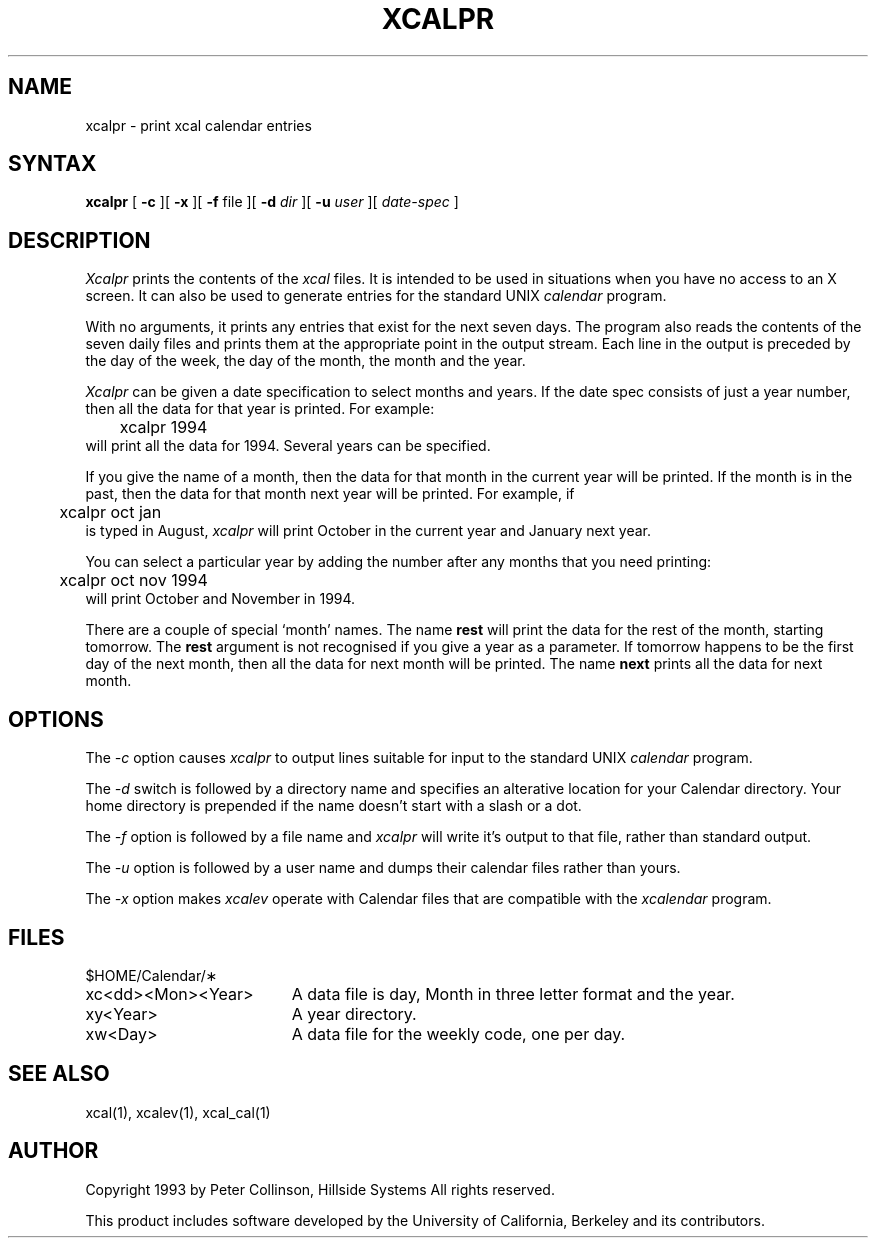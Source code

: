 .TH XCALPR 1 "October 1993" "X Version 11 R5"
.SH NAME
xcalpr \- print xcal calendar entries
.SH SYNTAX
.B xcalpr
[
.B \-c
][
.B \-x
][
.B \-f
file
][
.B \-d
.I dir
][
.B \-u
.I user
][
.I date-spec
]
.SH DESCRIPTION
.I Xcalpr
prints the contents of the
.I xcal
files.
It is intended to be used in situations when you have no access to an
X screen.
It can also be used to generate entries for the standard UNIX
.I calendar
program.
.LP
With no arguments, it prints any entries that exist for the next seven days.
The program also reads the contents of the seven daily files and prints them
at the appropriate point in the output stream.
Each line in the output is preceded by the day of the week, the day of the
month, the month and the year.
.LP
.I Xcalpr
can be given a date specification to select months and years.
If the date spec consists of just a year number, then
all the data for that year is printed.
For example:
.br
	xcalpr 1994
.br
will print all the data for 1994.
Several years can be specified.
.LP
If you give the name of a month, then the data for that month in the current
year will be printed.
If the month is in the past, then the data for that month next year will be
printed.
For example, if
.br
	xcalpr oct jan
.br
is typed in August,
.I xcalpr
will print October in the current year and January next year.
.LP
You can select a particular year by adding the number after any months that
you need printing:
.br
	xcalpr oct nov 1994
.br
will print October and November in 1994.
.LP
There are a couple of special `month' names.
The name
.B rest
will print the data for the rest of the month, starting tomorrow.
The \fBrest\fP argument is not recognised if you give a year as a parameter.
If tomorrow happens to be the first day of the next month, then all the
data for next month will be printed.
The name
.B next
prints all the data for next month.
.SH OPTIONS
.LP
The
.I \-c
option causes 
.I xcalpr
to output lines suitable for input to the standard UNIX
.I calendar
program.
.LP
The
.I \-d
switch is followed by a directory name and specifies an alterative
location for your Calendar directory.
Your home directory is prepended if the name doesn't start with a slash
or a dot.
.LP
The
.I \-f
option is followed by a file name and
.I xcalpr
will write it's output to that file, rather than standard output.
.LP
The
.I \-u
option is followed by a user name and dumps their calendar files rather
than yours.
.LP
The
.I \-x
option makes \fIxcalev\fP operate with Calendar files that are compatible
with the \fIxcalendar\fP program.
.SH FILES
.PP
$HOME/Calendar/\(**
.LP
.TP "\w'xc<dd><Mon><Year>  'u"
xc<dd><Mon><Year>
A data file is day, Month in three letter format and the year.
.TP
xy<Year>
A year directory.
.TP
xw<Day>
A data file for the weekly code, one per day.
.SH SEE ALSO
xcal(1), xcalev(1), xcal_cal(1)
.SH AUTHOR
.LP
Copyright 1993 by Peter Collinson, Hillside Systems
All rights reserved.
.LP
This product includes software developed by the University of
California, Berkeley and its contributors.

